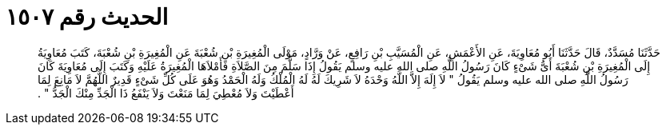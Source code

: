 
= الحديث رقم ١٥٠٧

[quote.hadith]
حَدَّثَنَا مُسَدَّدٌ، قَالَ حَدَّثَنَا أَبُو مُعَاوِيَةَ، عَنِ الأَعْمَشِ، عَنِ الْمُسَيَّبِ بْنِ رَافِعٍ، عَنْ وَرَّادٍ، مَوْلَى الْمُغِيرَةِ بْنِ شُعْبَةَ عَنِ الْمُغِيرَةِ بْنِ شُعْبَةَ، كَتَبَ مُعَاوِيَةُ إِلَى الْمُغِيرَةِ بْنِ شُعْبَةَ أَىُّ شَىْءٍ كَانَ رَسُولُ اللَّهِ صلى الله عليه وسلم يَقُولُ إِذَا سَلَّمَ مِنَ الصَّلاَةِ فَأَمْلاَهَا الْمُغِيرَةُ عَلَيْهِ وَكَتَبَ إِلَى مُعَاوِيَةَ كَانَ رَسُولُ اللَّهِ صلى الله عليه وسلم يَقُولُ ‏"‏ لاَ إِلَهَ إِلاَّ اللَّهُ وَحْدَهُ لاَ شَرِيكَ لَهُ لَهُ الْمُلْكُ وَلَهُ الْحَمْدُ وَهُوَ عَلَى كُلِّ شَىْءٍ قَدِيرٌ اللَّهُمَّ لاَ مَانِعَ لِمَا أَعْطَيْتَ وَلاَ مُعْطِيَ لِمَا مَنَعْتَ وَلاَ يَنْفَعُ ذَا الْجَدِّ مِنْكَ الْجَدُّ ‏"‏ ‏.‏